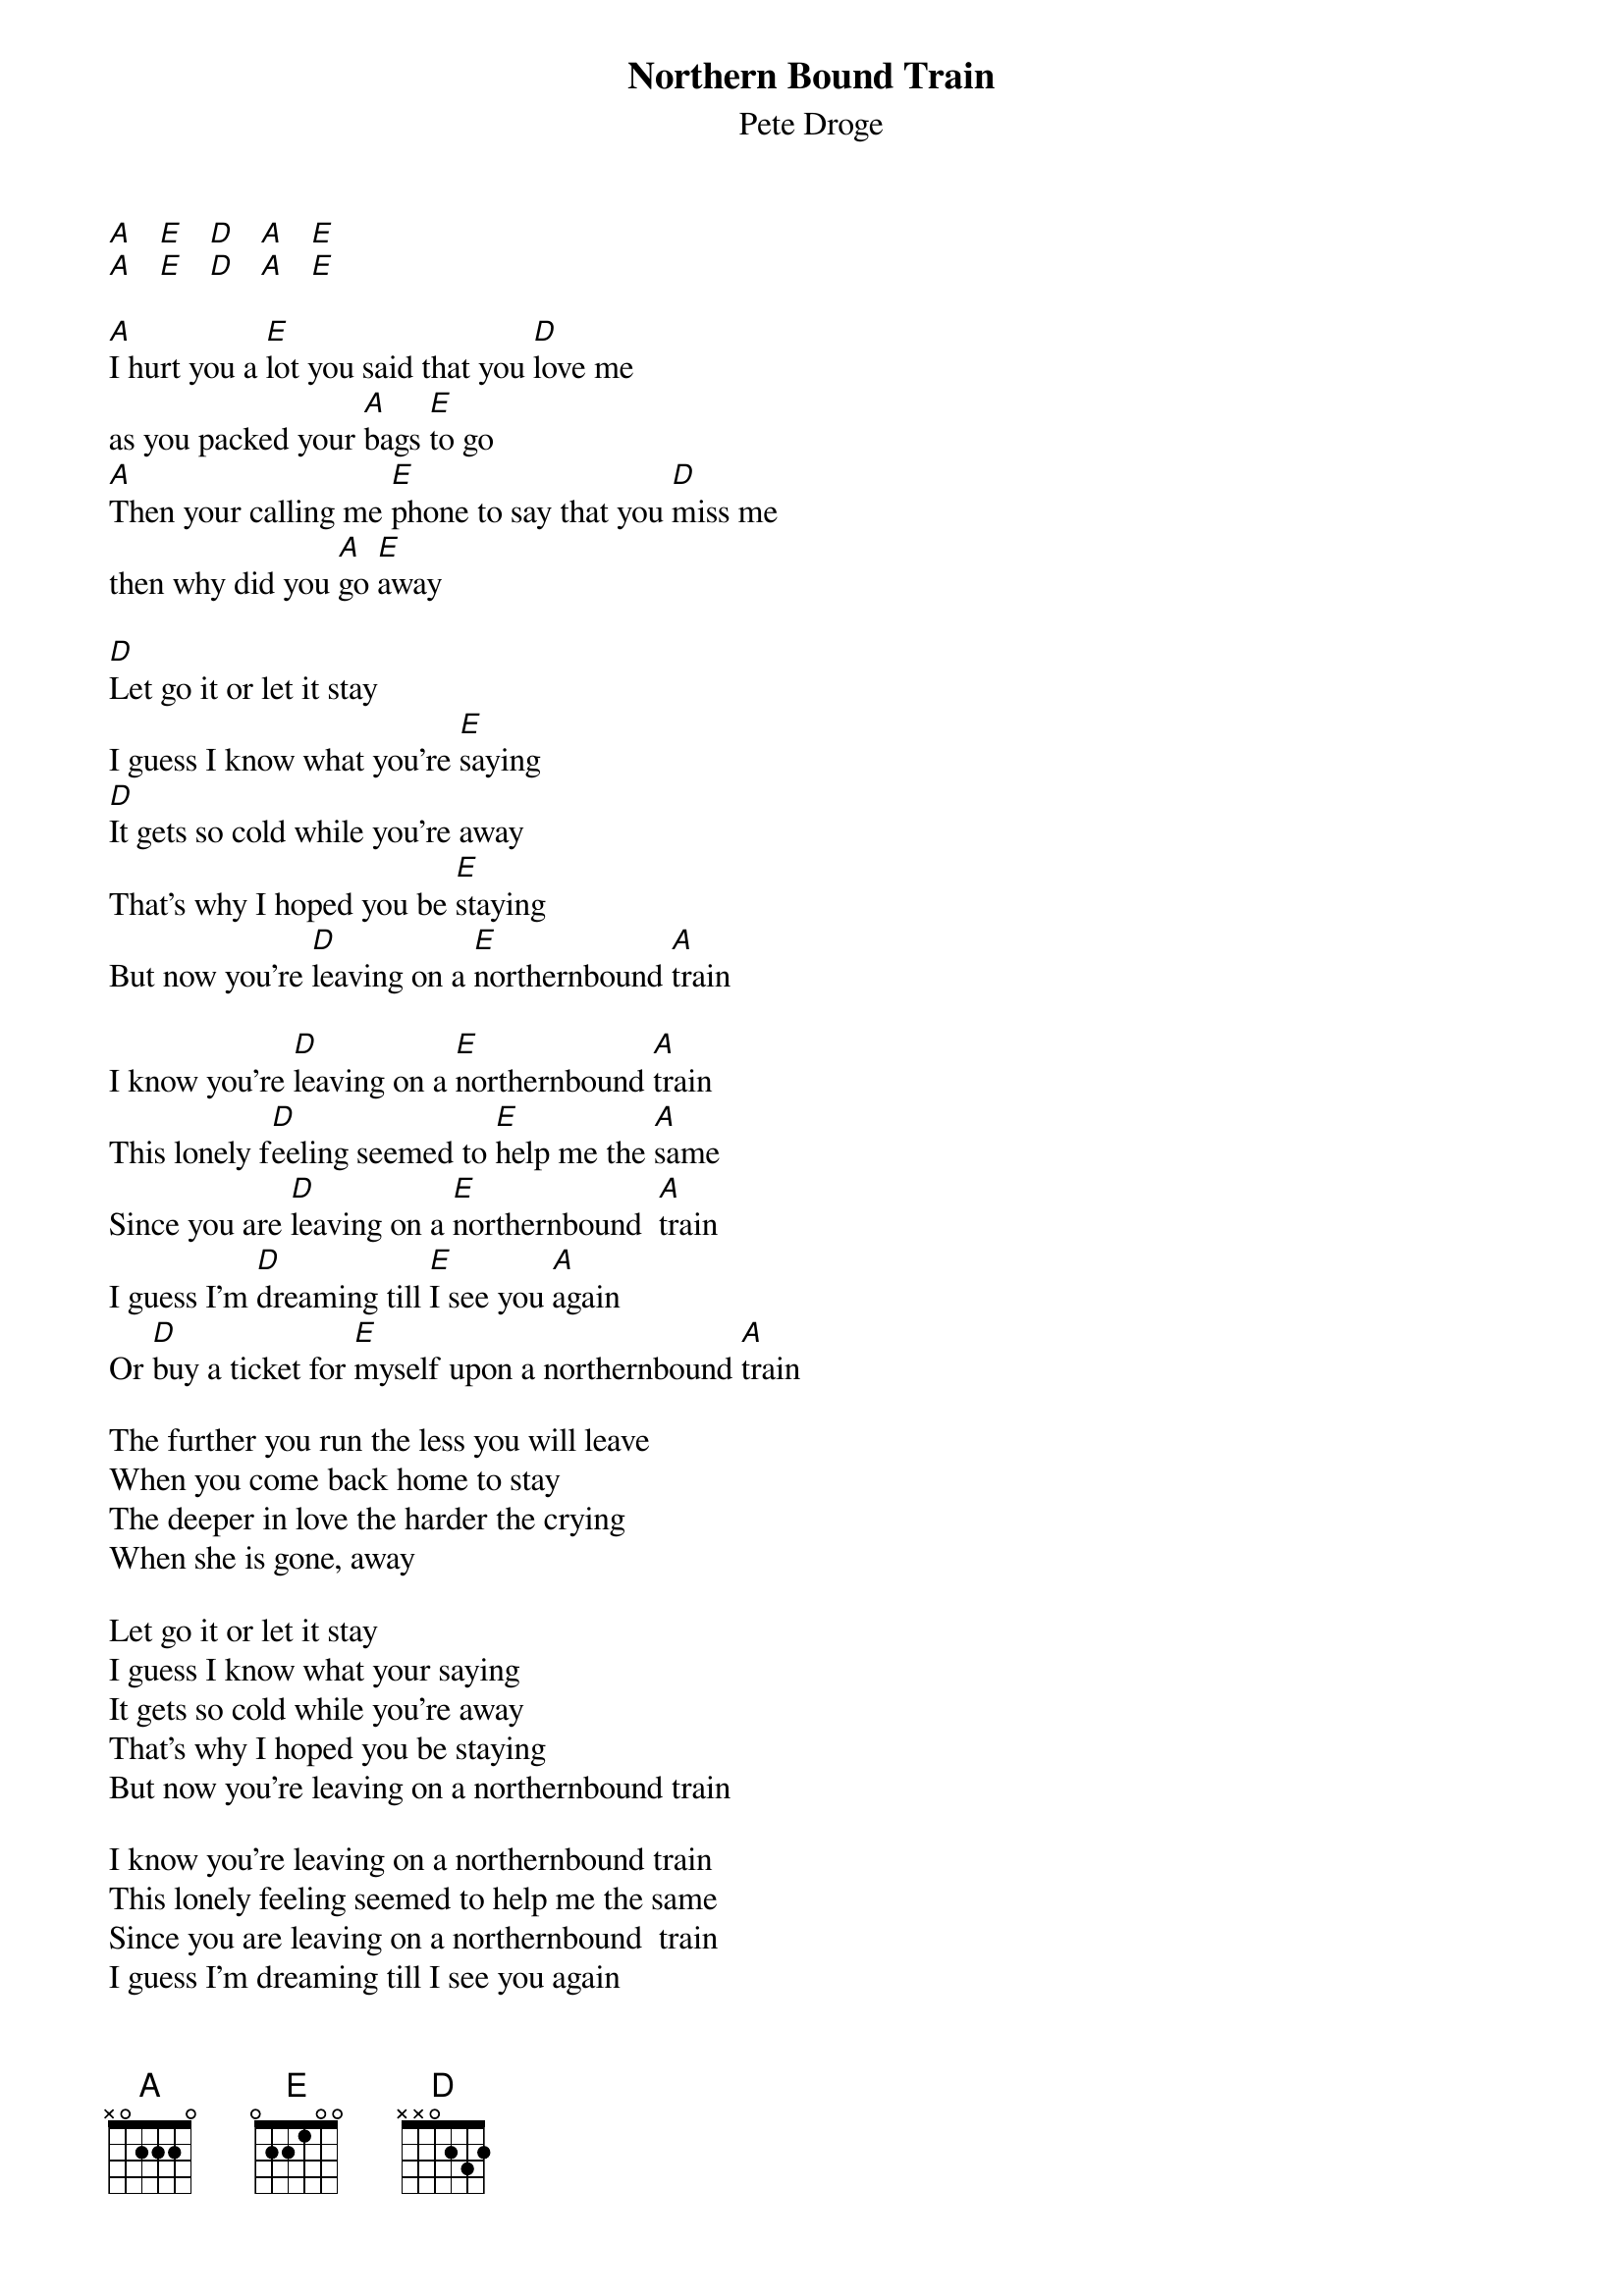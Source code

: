 # From: vetters@vax1.elon.edu (Steve Vetter)
{t:Northern Bound Train}
{st:Pete Droge}

[A]   [E]   [D]   [A]   [E] 
[A]   [E]   [D]   [A]   [E] 

[A]I hurt you a [E]lot you said that you [D]love me 
as you packed your [A]bags [E]to go
[A]Then your calling me [E]phone to say that you [D]miss me
then why did you [A]go [E]away

[D]Let go it or let it stay
I guess I know what you're [E]saying
[D]It gets so cold while you're away
That's why I hoped you be [E]staying
But now you're [D]leaving on a [E]northernbound [A]train

I know you're [D]leaving on a [E]northernbound [A]train
This lonely f[D]eeling seemed to [E]help me the [A]same
Since you are [D]leaving on a [E]northernbound  [A]train
I guess I'm [D]dreaming till [E]I see you [A]again
Or [D]buy a ticket for [E]myself upon a northernbound [A]train

The further you run the less you will leave
When you come back home to stay
The deeper in love the harder the crying
When she is gone, away

Let go it or let it stay
I guess I know what your saying
It gets so cold while you're away
That's why I hoped you be staying
But now you're leaving on a northernbound train

I know you're leaving on a northernbound train
This lonely feeling seemed to help me the same
Since you are leaving on a northernbound  train
I guess I'm dreaming till I see you again
Or buy a ticket for myself upon a northernbound train

On a northenbound train
